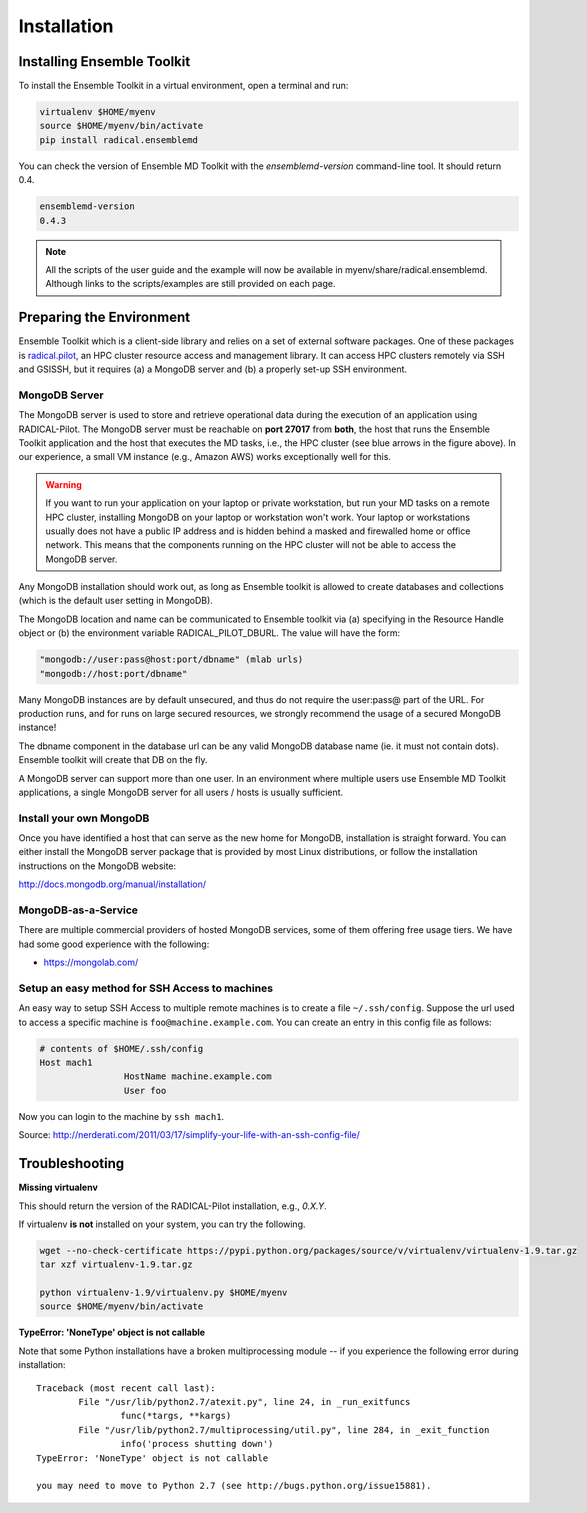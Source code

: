.. _installation:

*****************
Installation
*****************

Installing Ensemble Toolkit
================================

To install the Ensemble Toolkit in a virtual environment, open a terminal and run:

.. code-block:: bash

		virtualenv $HOME/myenv
		source $HOME/myenv/bin/activate
		pip install radical.ensemblemd

You can check the version of Ensemble MD Toolkit with the `ensemblemd-version` command-line tool. It should return 0.4.

.. code-block:: bash

		ensemblemd-version
		0.4.3


.. note::

		All the scripts of the user guide and the example will now be available in myenv/share/radical.ensemblemd. 
		Although links to the scripts/examples are still provided on each page.

.. _envpreparation:

Preparing the Environment
===================================

Ensemble Toolkit which is a client-side library and relies on a set of external software packages. One of these packages is `radical.pilot <http://radicalpilot.readthedocs.org>`_, an HPC cluster resource access and management library. It can access HPC clusters remotely via SSH and GSISSH, but it requires (a) a MongoDB server and (b) a properly set-up SSH environment.

.. figure:: images/hosts_and_ports.png
	 :width: 360pt
	 :align: center
	 :alt: MongoDB and SSH ports.


MongoDB Server
---------------------------------------

The MongoDB server is used to store and retrieve operational data during the
execution of an application using RADICAL-Pilot. The MongoDB server must
be reachable on **port 27017** from **both**, the host that runs the
Ensemble Toolkit application and the host that executes the MD tasks, i.e.,
the HPC cluster (see blue arrows in the figure above). In our experience,
a small VM instance (e.g., Amazon AWS) works exceptionally well for this.

.. warning:: If you want to run your application on your laptop or private
						 workstation, but run your MD tasks on a remote HPC cluster,
						 installing MongoDB on your laptop or workstation won't work.
						 Your laptop or workstations usually does not have a public IP
						 address and is hidden behind a masked and firewalled home or office
						 network. This means that the components running on the HPC cluster
						 will not be able to access the MongoDB server.

Any MongoDB installation should work out, as long as Ensemble toolkit is allowed to create databases and collections (which is the default user setting in MongoDB).

The MongoDB location and name can be communicated to Ensemble toolkit via (a) specifying in the Resource Handle object or (b) the environment variable RADICAL_PILOT_DBURL. The value will have the form:

.. code-block:: bash

		"mongodb://user:pass@host:port/dbname" (mlab urls)
		"mongodb://host:port/dbname"


Many MongoDB instances are by default unsecured, and thus do not require the user:pass@ part of the URL. For production runs, and for runs on large secured resources, we strongly recommend the usage of a secured MongoDB instance!

The dbname component in the database url can be any valid MongoDB database name (ie. it must not contain dots). Ensemble toolkit will create that DB on the fly.

A MongoDB server can support more than one user. In an environment where
multiple users use Ensemble MD Toolkit applications, a single MongoDB server
for all users / hosts is usually sufficient.

Install your own MongoDB
----------------------------------------------------

Once you have identified a host that can serve as the new home for MongoDB,
installation is straight forward. You can either install the MongoDB
server package that is provided by most Linux distributions, or
follow the installation instructions on the MongoDB website:

http://docs.mongodb.org/manual/installation/

MongoDB-as-a-Service
----------------------------------------------

There are multiple commercial providers of hosted MongoDB services, some of them
offering free usage tiers. We have had some good experience with the following:

* https://mongolab.com/


Setup an easy method for SSH Access to machines
----------------------------------------------------------------------------------------------------------

An easy way to setup SSH Access to multiple remote machines is to create a file ``~/.ssh/config``.
Suppose the url used to access a specific machine is ``foo@machine.example.com``. You can create an entry in this config file as follows:

.. code-block:: bash

		# contents of $HOME/.ssh/config
		Host mach1
				HostName machine.example.com
				User foo

Now you can login to the machine by ``ssh mach1``.


Source: http://nerderati.com/2011/03/17/simplify-your-life-with-an-ssh-config-file/


Troubleshooting
=======================

**Missing virtualenv**

This should return the version of the RADICAL-Pilot installation, e.g., `0.X.Y`.

If virtualenv **is not** installed on your system, you can try the following.

.. code-block:: bash

		wget --no-check-certificate https://pypi.python.org/packages/source/v/virtualenv/virtualenv-1.9.tar.gz
		tar xzf virtualenv-1.9.tar.gz

		python virtualenv-1.9/virtualenv.py $HOME/myenv
		source $HOME/myenv/bin/activate

**TypeError: 'NoneType' object is not callable**

Note that some Python installations have a broken multiprocessing module -- if you
experience the following error during installation::

	Traceback (most recent call last):
		File "/usr/lib/python2.7/atexit.py", line 24, in _run_exitfuncs
			func(*targs, **kargs)
		File "/usr/lib/python2.7/multiprocessing/util.py", line 284, in _exit_function
			info('process shutting down')
	TypeError: 'NoneType' object is not callable

	you may need to move to Python 2.7 (see http://bugs.python.org/issue15881).

